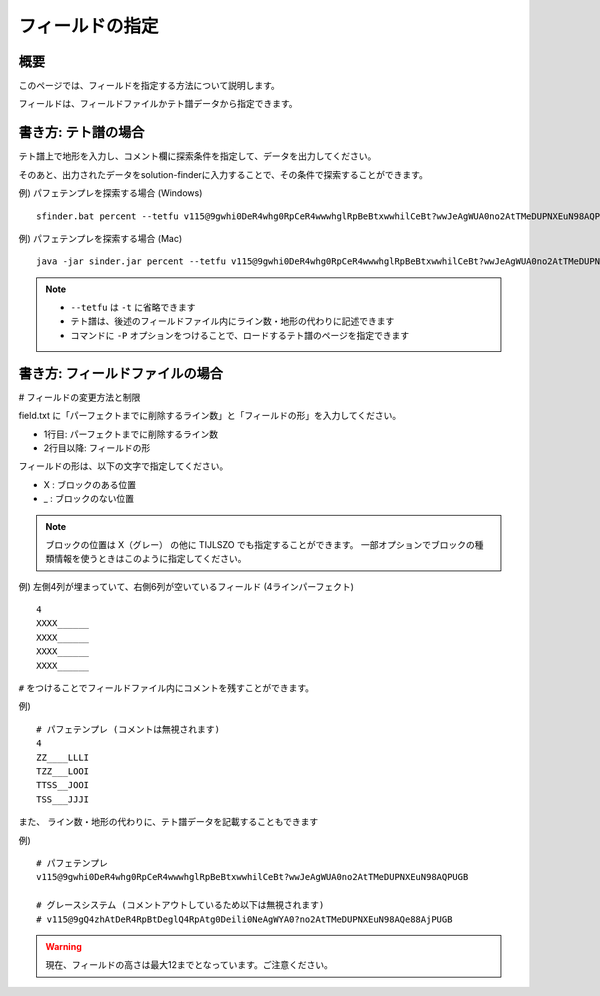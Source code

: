 ============================================================
フィールドの指定
============================================================

概要
============================================================

このページでは、フィールドを指定する方法について説明します。

フィールドは、フィールドファイルかテト譜データから指定できます。


書き方: テト譜の場合
============================================================

テト譜上で地形を入力し、コメント欄に探索条件を指定して、データを出力してください。

そのあと、出力されたデータをsolution-finderに入力することで、その条件で探索することができます。

例) パフェテンプレを探索する場合 (Windows) ::

  sfinder.bat percent --tetfu v115@9gwhi0DeR4whg0RpCeR4wwwhglRpBeBtxwwhilCeBt?wwJeAgWUA0no2AtTMeDUPNXEuN98AQPUGB

例) パフェテンプレを探索する場合 (Mac) ::

  java -jar sinder.jar percent --tetfu v115@9gwhi0DeR4whg0RpCeR4wwwhglRpBeBtxwwhilCeBt?wwJeAgWUA0no2AtTMeDUPNXEuN98AQPUGB

.. note::

  - ``--tetfu`` は ``-t`` に省略できます
  - テト譜は、後述のフィールドファイル内にライン数・地形の代わりに記述できます
  - コマンドに ``-P`` オプションをつけることで、ロードするテト譜のページを指定できます


書き方: フィールドファイルの場合
============================================================

# フィールドの変更方法と制限

field.txt に「パーフェクトまでに削除するライン数」と「フィールドの形」を入力してください。

* 1行目: パーフェクトまでに削除するライン数
* 2行目以降: フィールドの形

フィールドの形は、以下の文字で指定してください。

* X : ブロックのある位置
* _ : ブロックのない位置

.. note::

  ブロックの位置は X（グレー） の他に TIJLSZO でも指定することができます。
  一部オプションでブロックの種類情報を使うときはこのように指定してください。


例) 左側4列が埋まっていて、右側6列が空いているフィールド (4ラインパーフェクト) ::

  4
  XXXX______
  XXXX______
  XXXX______
  XXXX______


``#`` をつけることでフィールドファイル内にコメントを残すことができます。

例) ::

  # パフェテンプレ (コメントは無視されます)
  4
  ZZ____LLLI
  TZZ___LOOI
  TTSS__JOOI
  TSS___JJJI


また、 ライン数・地形の代わりに、テト譜データを記載することもできます

例) ::

  # パフェテンプレ
  v115@9gwhi0DeR4whg0RpCeR4wwwhglRpBeBtxwwhilCeBt?wwJeAgWUA0no2AtTMeDUPNXEuN98AQPUGB

  # グレースシステム (コメントアウトしているため以下は無視されます)
  # v115@9gQ4zhAtDeR4RpBtDeglQ4RpAtg0Deili0NeAgWYA0?no2AtTMeDUPNXEuN98AQe88AjPUGB


.. warning::

    現在、フィールドの高さは最大12までとなっています。ご注意ください。
